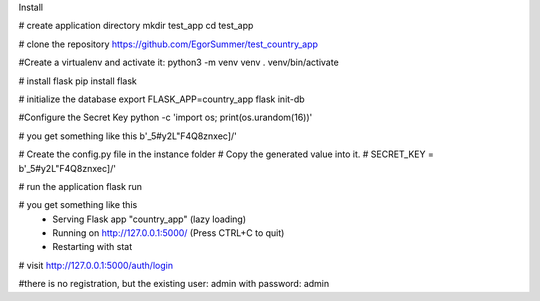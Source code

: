Install

# create application directory
mkdir test_app
cd test_app

# clone the repository
https://github.com/EgorSummer/test_country_app

#Create a virtualenv and activate it:
python3 -m venv venv
. venv/bin/activate

# install flask
pip install flask

# initialize the database
export FLASK_APP=country_app
flask init-db

#Configure the Secret Key
python -c 'import os; print(os.urandom(16))'

# you get something like this 
b'_5#y2L"F4Q8z\n\xec]/'

# Create the config.py file in the instance folder
# Copy the generated value into it.
# SECRET_KEY = b'_5#y2L"F4Q8z\n\xec]/'

# run the application
flask run

# you get something like this 
 * Serving Flask app "country_app" (lazy loading)
 * Running on http://127.0.0.1:5000/ (Press CTRL+C to quit)
 * Restarting with stat

# visit http://127.0.0.1:5000/auth/login


#there is no registration, but the existing user: admin with password: admin


